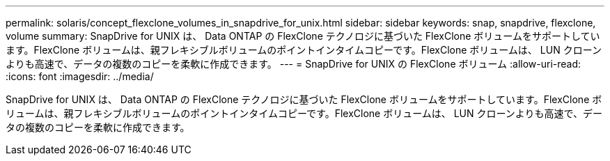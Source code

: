---
permalink: solaris/concept_flexclone_volumes_in_snapdrive_for_unix.html 
sidebar: sidebar 
keywords: snap, snapdrive, flexclone, volume 
summary: SnapDrive for UNIX は、 Data ONTAP の FlexClone テクノロジに基づいた FlexClone ボリュームをサポートしています。FlexClone ボリュームは、親フレキシブルボリュームのポイントインタイムコピーです。FlexClone ボリュームは、 LUN クローンよりも高速で、データの複数のコピーを柔軟に作成できます。 
---
= SnapDrive for UNIX の FlexClone ボリューム
:allow-uri-read: 
:icons: font
:imagesdir: ../media/


[role="lead"]
SnapDrive for UNIX は、 Data ONTAP の FlexClone テクノロジに基づいた FlexClone ボリュームをサポートしています。FlexClone ボリュームは、親フレキシブルボリュームのポイントインタイムコピーです。FlexClone ボリュームは、 LUN クローンよりも高速で、データの複数のコピーを柔軟に作成できます。

